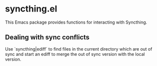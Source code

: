 * syncthing.el

This Emacs package provides functions for interacting with Syncthing.

** Dealing with sync conflicts
  Use `syncthing|ediff` to find files in the current directory which are out of sync and start an ediff to merge the out of sync version with the local version.

